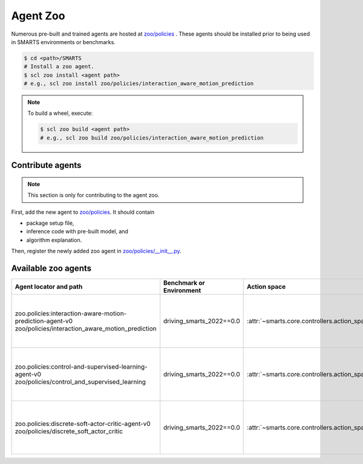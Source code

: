 .. _agent_zoo:

Agent Zoo
=========

Numerous pre-built and trained agents are hosted at `zoo/policies <https://github.com/huawei-noah/SMARTS/tree/master/zoo/policies>`_ . 
These agents should be installed prior to being used in SMARTS environments or benchmarks.

.. code-block:: bash

    $ cd <path>/SMARTS
    # Install a zoo agent.
    $ scl zoo install <agent path>
    # e.g., scl zoo install zoo/policies/interaction_aware_motion_prediction

.. note::

    To build a wheel, execute:

    .. code-block:: bash

        $ scl zoo build <agent path>
        # e.g., scl zoo build zoo/policies/interaction_aware_motion_prediction

Contribute agents
-----------------

.. note::
    This section is only for contributing to the agent zoo.

First, add the new agent to `zoo/policies <https://github.com/huawei-noah/SMARTS/tree/master/zoo/policies>`_. It should contain 

* package setup file,
* inference code with pre-built model, and
* algorithm explanation.

Then, register the newly added zoo agent in `zoo/policies/__init__.py <https://github.com/huawei-noah/SMARTS/tree/master/zoo/policies/__init__.py>`_.

Available zoo agents
--------------------

.. _available_zoo_agents:
.. list-table::
   :header-rows: 1

   * - Agent locator and path
     - Benchmark or Environment
     - Action space
     - Source
     - Remarks
   * - | zoo.policies:interaction-aware-motion-prediction-agent-v0
       | zoo/policies/interaction_aware_motion_prediction
     - driving_smarts_2022==0.0
     - :attr:`~smarts.core.controllers.action_space_type.ActionSpaceType.TargetPose`
     - `code <https://github.com/smarts-project/smarts-project.rl/tree/master/interaction_aware_motion_prediction>`__
     - Contributed as part of `NeurIPS 2022 Driving SMARTS <https://smarts-project.github.io/archive/2022_nips_driving_smarts/competition/>`__ competition.
   * - | zoo.policies:control-and-supervised-learning-agent-v0
       | zoo/policies/control_and_supervised_learning
     - driving_smarts_2022==0.0
     - :attr:`~smarts.core.controllers.action_space_type.ActionSpaceType.TargetPose`
     - `code <https://github.com/smarts-project/smarts-project.rl/tree/master/control_and_supervised_learning>`__
     - Contributed as part of `NeurIPS 2022 Driving SMARTS <https://smarts-project.github.io/archive/2022_nips_driving_smarts/competition/>`__ competition.
   * - | zoo.policies:discrete-soft-actor-critic-agent-v0
       | zoo/policies/discrete_soft_actor_critic
     - driving_smarts_2022==0.0
     - :attr:`~smarts.core.controllers.action_space_type.ActionSpaceType.TargetPose`
     - `code <https://github.com/smarts-project/smarts-project.rl/tree/master/discrete_soft_actor_critic>`__
     - Contributed as part of `NeurIPS 2022 Driving SMARTS <https://smarts-project.github.io/archive/2022_nips_driving_smarts/competition/>`__ competition.
